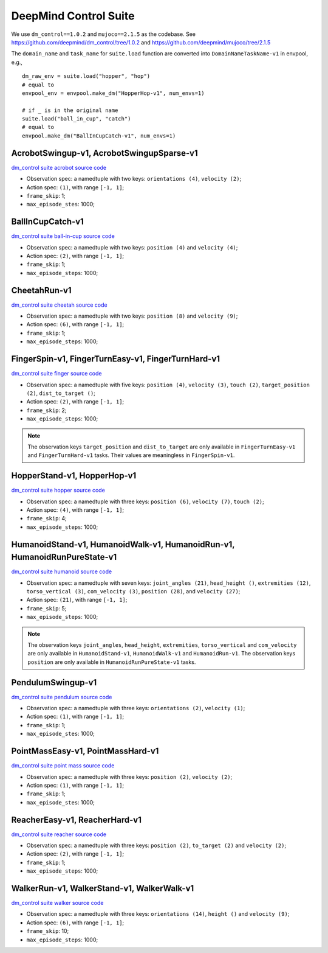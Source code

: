 DeepMind Control Suite
======================

We use ``dm_control==1.0.2`` and ``mujoco==2.1.5`` as the codebase.
See https://github.com/deepmind/dm_control/tree/1.0.2 and
https://github.com/deepmind/mujoco/tree/2.1.5

The ``domain_name`` and ``task_name`` for ``suite.load`` function are
converted into ``DomainNameTaskName-v1`` in envpool, e.g.,

::

  dm_raw_env = suite.load("hopper", "hop")
  # equal to
  envpool_env = envpool.make_dm("HopperHop-v1", num_envs=1)

  # if _ is in the original name
  suite.load("ball_in_cup", "catch")
  # equal to
  envpool.make_dm("BallInCupCatch-v1", num_envs=1)


AcrobotSwingup-v1, AcrobotSwingupSparse-v1
------------------------------------------

`dm_control suite acrobot source code
<https://github.com/deepmind/dm_control/blob/1.0.2/dm_control/suite/acrobot.py>`_

- Observation spec: a namedtuple with two keys: ``orientations (4)``,
  ``velocity (2)``;
- Action spec: ``(1)``, with range ``[-1, 1]``;
- ``frame_skip``: 1;
- ``max_episode_stes``: 1000;


BallInCupCatch-v1
-----------------

`dm_control suite ball-in-cup source code
<https://github.com/deepmind/dm_control/blob/1.0.2/dm_control/suite/ball_in_cup.py>`_

- Observation spec: a namedtuple with two keys: ``position (4)`` and
  ``velocity (4)``;
- Action spec: ``(2)``, with range ``[-1, 1]``;
- ``frame_skip``: 1;
- ``max_episode_steps``: 1000;


CheetahRun-v1
-------------

`dm_control suite cheetah source code
<https://github.com/deepmind/dm_control/blob/1.0.2/dm_control/suite/cheetah.py>`_

- Observation spec: a namedtuple with two keys: ``position (8)`` and
  ``velocity (9)``;
- Action spec: ``(6)``, with range ``[-1, 1]``;
- ``frame_skip``: 1;
- ``max_episode_steps``: 1000;


FingerSpin-v1, FingerTurnEasy-v1, FingerTurnHard-v1
---------------------------------------------------

`dm_control suite finger source code
<https://github.com/deepmind/dm_control/blob/1.0.2/dm_control/suite/finger.py>`_

- Observation spec: a namedtuple with five keys: ``position (4)``,
  ``velocity (3)``, ``touch (2)``, ``target_position (2)``,
  ``dist_to_target ()``;
- Action spec: ``(2)``, with range ``[-1, 1]``;
- ``frame_skip``: 2;
- ``max_episode_steps``: 1000;

.. note ::

    The observation keys ``target_position`` and ``dist_to_target`` are only
    available in ``FingerTurnEasy-v1`` and ``FingerTurnHard-v1`` tasks. Their
    values are meaningless in ``FingerSpin-v1``.


HopperStand-v1, HopperHop-v1
----------------------------

`dm_control suite hopper source code
<https://github.com/deepmind/dm_control/blob/1.0.2/dm_control/suite/hopper.py>`_

- Observation spec: a namedtuple with three keys: ``position (6)``,
  ``velocity (7)``, ``touch (2)``;
- Action spec: ``(4)``, with range ``[-1, 1]``;
- ``frame_skip``: 4;
- ``max_episode_steps``: 1000;


HumanoidStand-v1, HumanoidWalk-v1, HumanoidRun-v1, HumanoidRunPureState-v1
--------------------------------------------------------------------------

`dm_control suite humanoid source code
<https://github.com/deepmind/dm_control/blob/1.0.2/dm_control/suite/humanoid.py>`_

- Observation spec: a namedtuple with seven keys: ``joint_angles (21)``,
  ``head_height ()``, ``extremities (12)``, ``torso_vertical (3)``,
  ``com_velocity (3)``, ``position (28)``, and ``velocity (27)``;
- Action spec: ``(21)``, with range ``[-1, 1]``;
- ``frame_skip``: 5;
- ``max_episode_steps``: 1000;


.. note ::

    The observation keys ``joint_angles``, ``head_height``, ``extremities``,
    ``torso_vertical`` and ``com_velocity`` are only
    available in ``HumanoidStand-v1``, ``HumanoidWalk-v1`` and ``HumanoidRun-v1``.
    The observation keys ``position`` are only
    available in ``HumanoidRunPureState-v1`` tasks.


PendulumSwingup-v1
------------------

`dm_control suite pendulum source code
<https://github.com/deepmind/dm_control/blob/1.0.2/dm_control/suite/pendulum.py>`_

- Observation spec: a namedtuple with three keys: ``orientations (2)``,
  ``velocity (1)``;
- Action spec: ``(1)``, with range ``[-1, 1]``;
- ``frame_skip``: 1;
- ``max_episode_stes``: 1000;


PointMassEasy-v1, PointMassHard-v1
----------------------------------

`dm_control suite point mass source code
<https://github.com/deepmind/dm_control/blob/1.0.2/dm_control/suite/point_mass.py>`_

- Observation spec: a namedtuple with three keys: ``position (2)``,
  ``velocity (2)``;
- Action spec: ``(1)``, with range ``[-1, 1]``;
- ``frame_skip``: 1;
- ``max_episode_stes``: 1000;


ReacherEasy-v1, ReacherHard-v1
------------------------------

`dm_control suite reacher source code
<https://github.com/deepmind/dm_control/blob/1.0.2/dm_control/suite/reacher.py>`_

- Observation spec: a namedtuple with three keys: ``position (2)``,
  ``to_target (2)`` and ``velocity (2)``;
- Action spec: ``(2)``, with range ``[-1, 1]``;
- ``frame_skip``: 1;
- ``max_episode_steps``: 1000;


WalkerRun-v1, WalkerStand-v1, WalkerWalk-v1
-------------------------------------------

`dm_control suite walker source code
<https://github.com/deepmind/dm_control/blob/1.0.2/dm_control/suite/walker.py>`_

- Observation spec: a namedtuple with three keys: ``orientations (14)``,
  ``height ()`` and ``velocity (9)``;
- Action spec: ``(6)``, with range ``[-1, 1]``;
- ``frame_skip``: 10;
- ``max_episode_steps``: 1000;
